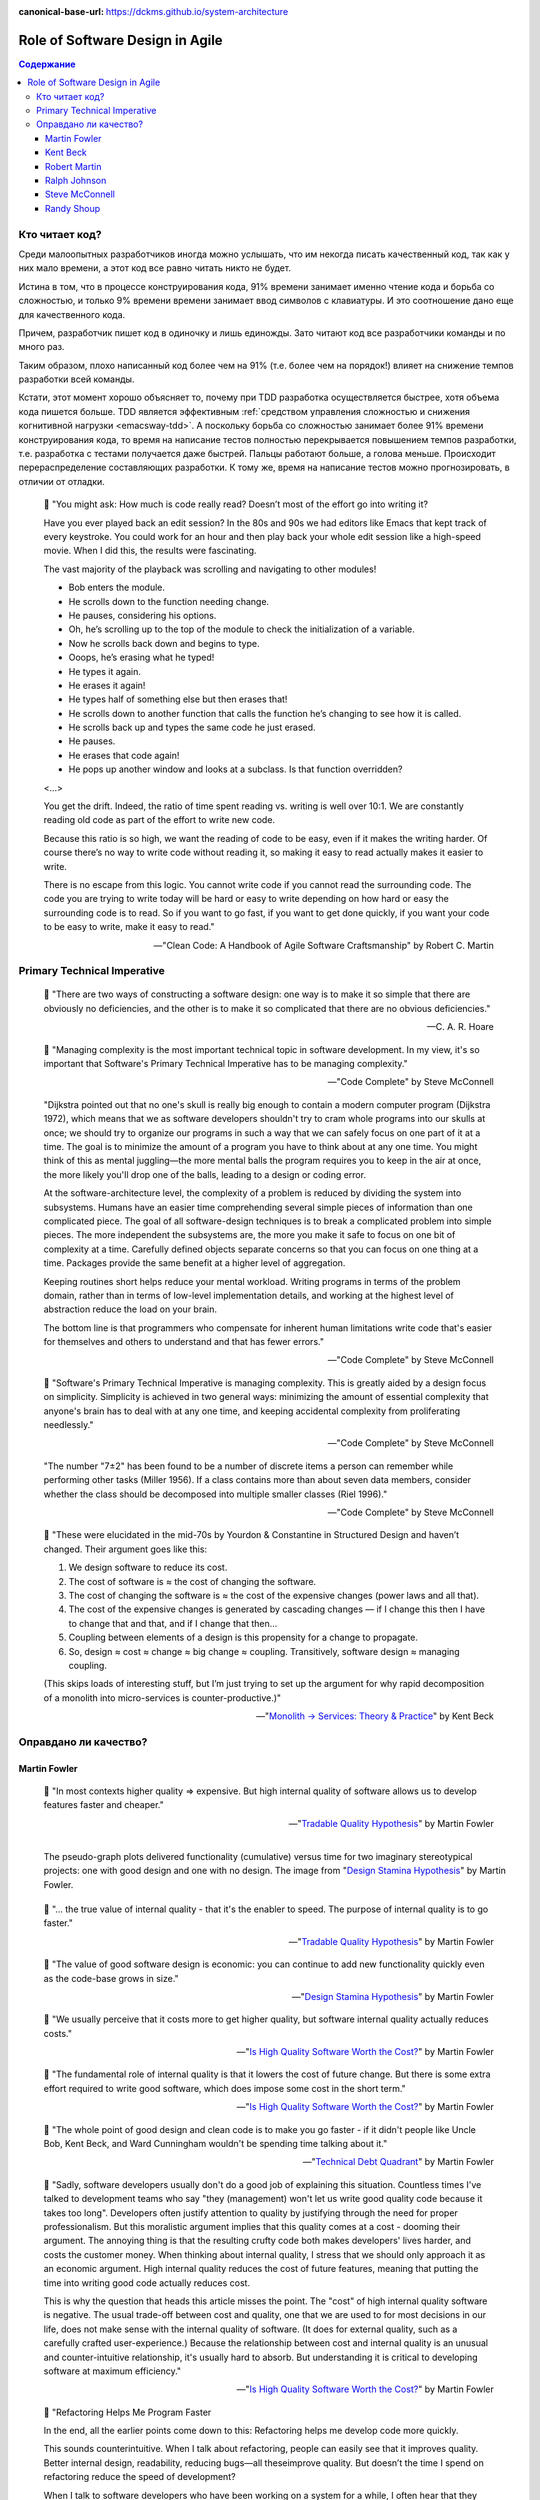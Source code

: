 :canonical-base-url: https://dckms.github.io/system-architecture

.. index::
   single: Software Design; in Agile
   :name: emacsway-agile-software-design


================================
Role of Software Design in Agile
================================

.. sectionauthor:: Ivan Zakrevsky

.. contents:: Содержание


Кто читает код?
===============

Среди малоопытных разработчиков иногда можно услышать, что им некогда писать качественный код, так как у них мало времени, а этот код все равно читать никто не будет.

Истина в том, что в процессе конструирования кода, 91% времени занимает именно чтение кода и борьба со сложностью, и только 9% времени времени занимает ввод символов с клавиатуры.
И это соотношение дано еще для качественного кода.

Причем, разработчик пишет код в одиночку и лишь единожды.
Зато читают код все разработчики команды и по много раз.

Таким образом, плохо написанный код более чем на 91% (т.е. более чем на порядок!) влияет на снижение темпов разработки всей команды.

Кстати, этот момент хорошо объясняет то, почему при TDD разработка осуществляется быстрее, хотя объема кода пишется больше.
TDD является эффективным :ref:`средством управления сложностью и снижения когнитивной нагрузки <emacsway-tdd>`.
А поскольку борьба со сложностью занимает более 91% времени конструирования кода, то время на написание тестов полностью перекрывается повышением темпов разработки, т.е. разработка с тестами получается даже быстрей.
Пальцы работают больше, а голова меньше.
Происходит перераспределение составляющих разработки.
К тому же, время на написание тестов можно прогнозировать, в отличии от отладки.

    📝 "You might ask: How much is code really read? Doesn’t most of the effort go into
    writing it?

    Have you ever played back an edit session? In the 80s and 90s we had editors like Emacs that kept track of every keystroke.
    You could work for an hour and then play back your whole edit session like a high-speed movie.
    When I did this, the results were fascinating.

    The vast majority of the playback was scrolling and navigating to other modules!

    - Bob enters the module.
    - He scrolls down to the function needing change.
    - He pauses, considering his options.
    - Oh, he’s scrolling up to the top of the module to check the initialization of a variable.
    - Now he scrolls back down and begins to type.
    - Ooops, he’s erasing what he typed!
    - He types it again.
    - He erases it again!
    - He types half of something else but then erases that!
    - He scrolls down to another function that calls the function he’s changing to see how it is called.
    - He scrolls back up and types the same code he just erased.
    - He pauses.
    - He erases that code again!
    - He pops up another window and looks at a subclass. Is that function overridden?

    <...>

    You get the drift. Indeed, the ratio of time spent reading vs. writing is well over 10:1.
    We are constantly reading old code as part of the effort to write new code.

    Because this ratio is so high, we want the reading of code to be easy, even if it makes the writing harder.
    Of course there’s no way to write code without reading it, so making it easy to read actually makes it easier to write.

    There is no escape from this logic.
    You cannot write code if you cannot read the surrounding code.
    The code you are trying to write today will be hard or easy to write depending on how hard or easy the surrounding code is to read.
    So if you want to go fast, if you want to get done quickly, if you want your code to be easy to write, make it easy to read."

    -- "Clean Code: A Handbook of Agile Software Craftsmanship" by Robert C. Martin


Primary Technical Imperative
============================

    📝 "There are two ways of constructing a software design: one way is to make it so simple that there are obviously no deficiencies, and the other is to make it so complicated that there are no obvious deficiencies."

    -- C. A. R. Hoare

..

    📝 "Managing complexity is the most important technical topic in software development.
    In my view, it's so important that Software's Primary Technical Imperative has to be managing complexity."

    -- "Code Complete" by Steve McConnell

..

    "Dijkstra pointed out that no one's skull is really big enough to contain a modern
    computer program (Dijkstra 1972), which means that we as software developers
    shouldn't try to cram whole programs into our skulls at once; we should try to organize
    our programs in such a way that we can safely focus on one part of it at a time.
    The goal is to minimize the amount of a program you have to think about at any one time.
    You might think of this as mental juggling—the more mental balls the program requires you
    to keep in the air at once, the more likely you'll drop one of the balls, leading to a design
    or coding error.

    At the software-architecture level, the complexity of a problem is reduced by dividing the system into subsystems.
    Humans have an easier time comprehending several simple pieces of information than one complicated piece.
    The goal of all software-design techniques is to break a complicated problem into simple pieces.
    The more independent the subsystems are, the more you make it safe to focus on one bit of complexity at a time.
    Carefully defined objects separate concerns so that you can focus on one thing at a time.
    Packages provide the same benefit at a higher level of aggregation.

    Keeping routines short helps reduce your mental workload.
    Writing programs in terms of the problem domain, rather than in terms of low-level implementation details, and
    working at the highest level of abstraction reduce the load on your brain.

    The bottom line is that programmers who compensate for inherent human limitations
    write code that's easier for themselves and others to understand and that has fewer errors."

    -- "Code Complete" by Steve McConnell

..

    📝 "Software's Primary Technical Imperative is managing complexity.
    This is greatly aided by a design focus on simplicity.
    Simplicity is achieved in two general ways: minimizing the amount of essential
    complexity that anyone's brain has to deal with at any one time, and keeping
    accidental complexity from proliferating needlessly."

    -- "Code Complete" by Steve McConnell

..

    "The number \"7±2\" has been found to be a number of discrete items a person can remember while performing other tasks (Miller 1956).
    If a class contains more than about seven data members, consider whether the class should be decomposed into multiple smaller classes (Riel 1996)."

    -- "Code Complete" by Steve McConnell

.. _emacsway-kent-beck-constantine's-law:

    📝 "These were elucidated in the mid-70s by Yourdon & Constantine in Structured Design and haven’t changed.
    Their argument goes like this:

    #. We design software to reduce its cost.
    #. The cost of software is ≈ the cost of changing the software.
    #. The cost of changing the software is ≈ the cost of the expensive changes (power laws and all that).
    #. The cost of the expensive changes is generated by cascading changes — if I change this then I have to change that and that, and if I change that then…
    #. Coupling between elements of a design is this propensity for a change to propagate.
    #. So, design ≈ cost ≈ change ≈ big change ≈ coupling. Transitively, software design ≈ managing coupling.

    (This skips loads of interesting stuff, but I’m just trying to set up the argument for why rapid decomposition of a monolith into micro-services is counter-productive.)"

    -- "`Monolith -> Services: Theory & Practice <https://medium.com/@kentbeck_7670/monolith-services-theory-practice-617e4546a879>`__" by Kent Beck


Оправдано ли качество?
======================

Martin Fowler
-------------

    📝 "In most contexts higher quality ⇒ expensive. But high internal quality of software allows us to develop features faster and cheaper."

    -- "`Tradable Quality Hypothesis <https://martinfowler.com/bliki/TradableQualityHypothesis.html>`__" by Martin Fowler

.. _emacsway-design-stamina-graph:

.. figure:: _media/software-design/design-stamina-graph.png
   :alt: The pseudo-graph plots delivered functionality (cumulative) versus time for two imaginary stereotypical projects: one with good design and one with no design. The image from "Design Stamina Hypothesis" by Martin Fowler. https://martinfowler.com/bliki/DesignStaminaHypothesis.html
   :align: left
   :width: 90%

   The pseudo-graph plots delivered functionality (cumulative) versus time for two imaginary stereotypical projects: one with good design and one with no design. The image from "`Design Stamina Hypothesis <https://martinfowler.com/bliki/DesignStaminaHypothesis.html>`__" by Martin Fowler.

..

    📝 "... the true value of internal quality - that it's the enabler to speed. The purpose of internal quality is to go faster."

    -- "`Tradable Quality Hypothesis <https://martinfowler.com/bliki/TradableQualityHypothesis.html>`__" by Martin Fowler

..

    📝 "The value of good software design is economic: you can continue to add new functionality quickly even as the code-base grows in size."

    -- "`Design Stamina Hypothesis <https://martinfowler.com/bliki/DesignStaminaHypothesis.html>`__" by Martin Fowler

..

    📝 "We usually perceive that it costs more to get higher quality, but software internal quality actually reduces costs."

    -- "`Is High Quality Software Worth the Cost? <https://martinfowler.com/articles/is-quality-worth-cost.html>`__" by Martin Fowler

..

    📝 "The fundamental role of internal quality is that it lowers the cost of future change.
    But there is some extra effort required to write good software, which does impose some cost in the short term."

    -- "`Is High Quality Software Worth the Cost? <https://martinfowler.com/articles/is-quality-worth-cost.html>`__" by Martin Fowler

..

    📝 "The whole point of good design and clean code is to make you go faster - if it didn't people like Uncle Bob, Kent Beck, and Ward Cunningham wouldn't be spending time talking about it."

    -- "`Technical Debt Quadrant <https://martinfowler.com/bliki/TechnicalDebtQuadrant.html>`__" by Martin Fowler

..

    📝 "Sadly, software developers usually don't do a good job of explaining this situation.
    Countless times I've talked to development teams who say "they (management) won't let us write good quality code because it takes too long".
    Developers often justify attention to quality by justifying through the need for proper professionalism.
    But this moralistic argument implies that this quality comes at a cost - dooming their argument.
    The annoying thing is that the resulting crufty code both makes developers' lives harder, and costs the customer money.
    When thinking about internal quality, I stress that we should only approach it as an economic argument.
    High internal quality reduces the cost of future features, meaning that putting the time into writing good code actually reduces cost.

    This is why the question that heads this article misses the point.
    The "cost" of high internal quality software is negative.
    The usual trade-off between cost and quality, one that we are used to for most decisions in our life, does not make sense with the internal quality of software.
    (It does for external quality, such as a carefully crafted user-experience.)
    Because the relationship between cost and internal quality is an unusual and counter-intuitive relationship, it's usually hard to absorb.
    But understanding it is critical to developing software at maximum efficiency."

    -- "`Is High Quality Software Worth the Cost? <https://martinfowler.com/articles/is-quality-worth-cost.html>`__" by Martin Fowler

..

    📝 "Refactoring Helps Me Program Faster

    In the end, all the earlier points come down to this: Refactoring helps me develop code more quickly.

    This sounds counterintuitive.
    When I talk about refactoring, people can easily see that it improves quality.
    Better internal design, readability, reducing bugs—all theseimprove quality.
    But doesn’t the time I spend on refactoring reduce the speed of development?

    When I talk to software developers who have been working on a system for a while, I often hear that they were able to make progress rapidly at first, but now it takes much longer to add new features.
    Every new feature requires more and more time to understand how to fit it into the existing code base, and once it’s added, bugs often crop up that take even longer to fix.
    The code base starts looking like a series of patches covering patches, and it takes an exercise in archaeology to figure out how things work.
    This burden slows down adding new features — to the point that developers wish they could start again from a blank slate.

    I can visualize this state of affairs with :ref:`the following pseudograph <emacsway-design-stamina-graph>`.

    But some teams report a different experience.
    They find they can add new features faster because they can leverage the existing things by quickly building on what’s already there.

    The difference between these two is the internal quality of the software.
    Software with a good internal design allows me to easily find how and where I need to make changes to add a new feature.
    Good modularity allows me to only have to understand a small subset of the code base to make a change.
    If the code is clear, I’m less likely to introduce a bug, and if I do, the debugging effort is much easier.
    Done well, my code base turns into a platform for building new features for its domain.

    I refer to this effect as the `Design Stamina Hypothesis <https://martinfowler.com/bliki/DesignStaminaHypothesis.html>`__:
    By putting our effort into a good internal design, we increase the stamina of the software effort, allowing us to go faster for longer.
    I can’t prove that this is the case, which is why I refer to it as a hypothesis.
    But it explains my experience, together with the experience of hundreds of great programmers that I’ve got to know over my career.

    Twenty years ago, the conventional wisdom was that to get this kind of good design, it had to be completed before starting to program — because once we wrote the code, we could only face decay.
    Refactoring changes this picture.
    We now know we can improve the design of existing code—so we can form and improve a design over time, even as the needs of the program change.
    Since it is very difficult to do a good design up front, refactoring becomes vital to achieving that virtuous path of rapid functionality."

    -- "Refactoring: Improving the Design of Existing Code" 2nd edition by Martin Fowler, Kent Beck, John Brant, William Opdyke, Don Roberts


Kent Beck
---------

    📝 "Nothing kills speed more effectively than poor internal quality."

    -- "Planning Extreme Programming" by Kent Beck, Martin Fowler

..

    📝 "... the activity of design is not an option. It must be given serious thought for software development to be effective."

    -- "Extreme Programming Explained" by Kent Beck

..

    📝 "Quality is another strange variable.
    Often, by insisting on better quality you can get projects done sooner, or you can get more done in a given amount of time.
    This happened to me when I started writing unit tests (as described in Chapter 2, A Development Episode, page 7).
    As soon as I had my tests, I had so much more confidence in my code that I wrote faster, without stress.
    I could clean up my system more easily, which made further development easier.
    I've also seen this happen with teams.
    As soon as they start testing, or as soon as they agree on coding standards, they start going faster.

    There is a strange relationship between internal and external quality.
    External quality is quality as measured by the customer.
    Internal quality is quality as measured by the programmers.
    Temporarily sacrificing internal quality to reduce time to market in hopes that external quality won't suffer too much is a tempting short-term play.
    And you can often get away with making a mess for a matter of weeks or months.
    Eventually, though, internal quality problems will catch up with you and make your software prohibitively expensive to maintain, or unable to reach a competitive level of external quality."

    -- "Extreme Programming Explained" by Kent Beck

..

    📝 "Why can't you just listen, write a test case, make it run, listen, write a test case, make it run indefinitely?
    Because we know it doesn't work that way.
    You can do that for a while.
    In a forgiving language you may even be able to do that for a long while.
    Eventually, though, you get stuck.
    The only way to make the next test case run is to break another.
    Or the only way to make the test case run is far more trouble than it is worth.
    Entropy claims another victim.

    The only way to avoid this is to design.
    Designing is creating a structure that organizes the logic in the system.
    Good design organizes the logic so that a change 45 in one part of the system doesn't always require a change in another part of the system.
    Good design ensures that every piece of logic in the system has one and only one home.
    Good design puts the logic near the data it operates allows the extension of the system with changes in only one place."

    -- "Extreme Programming Explained" by Kent Beck


Robert Martin
-------------

    📝 "The way to go fast, and to keep the deadlines at bay, is to stay clean.
    Professionals do not succumb to the temptation to create a mess in order to move quickly.
    Professionals realize that "quick and dirty" is an oxymoron.
    Dirty always means slow!"

    -- "Clean Coder" by Robert Martin

..

    📝 "The goal of good software design? That goal is nothing less than my utopian description:

        The goal of software architecture is to minimize the human resources required to build and maintain the required system.

    The measure of design quality is simply the measure of the effort required to meet the needs of the customer.
    If that effort is low, and stays low throughout the lifetime of the system, the design is good.
    If that effort grows with each new release, the design is bad.
    It’s as simple as that."

    -- "Clean Architecture: A Craftsman’s Guide to Software Structure and Design" by Robert C. Martin

..

    📝 "Напомню, что целью архитектора является минимизация трудозатрат на создание и сопровождение системы.
    Что может помешать достижению этой цели?
    Зависимость — и особенно зависимость от преждевременных решений.

    Recall that the goal of an architect is to minimize the human resources required to build and maintain the required system.
    What it is that saps this kind of peoplepower?
    Coupling—and especially coupling to premature decisions."

    -- "Clean Architecture: A Craftsman’s Guide to Software Structure and Design" by Robert C. Martin, перевод ООО Издательство "Питер"


Ralph Johnson
-------------

    📝 "In most successful software projects, the expert developers working on that project have
    a shared understanding of the system design.
    **This shared understanding is called ‘architecture.’**
    This understanding includes how the system is divided into components and how the components interact through interfaces.
    These components are usually composed of smaller components, but the architecture only
    includes the components and interfaces that are understood by all the developers."

    -- `Ralph Johnson <https://martinfowler.com/ieeeSoftware/whoNeedsArchitect.pdf>`__


Steve McConnell
---------------

    📝 "The General Principle of Software Quality is that improving quality reduces development costs.

    Understanding this principle depends on understanding a key observation: the best way
    to improve productivity and quality is to reduce the time spent reworking code, whether
    the rework arises from changes in requirements, changes in design, or debugging.
    The industry-average productivity for a software product is about 10 to 50 of lines of
    delivered code per person per day (including all noncoding overhead).
    It takes only a matter of minutes to type in 10 to 50 lines of code, so how is the rest of the day spent?
    Part of the reason for these seemingly low productivity figures is that industry average
    numbers like these factor nonprogrammer time into the lines-of-code-per-day figure.
    Tester time, project manager time, and administrative support time are all included.
    Noncoding activities, such as requirements development and architecture work, are also
    typically factored into those lines-of-code-per-day figures.
    But none of that is what takes up so much time.

    The single biggest activity on most projects is debugging and correcting code that
    doesn't work properly.
    Debugging and associated refactoring and other rework consume
    about 50 percent of the time on a traditional, naive software-development cycle.
    (See Section 3.1, "Importance of Prerequisites," for more details.) Reducing debugging by
    preventing errors improves productivity.
    Therefore, the most obvious method of shortening a development schedule is to improve the quality of the product and decrease
    the amount of time spent debugging and reworking the software.
    This analysis is confirmed by field data.
    In a review of 50 development projects involving over 400 work-years of effort and
    almost 3 million lines of code, a study at NASA's Software
    Engineering Laboratory found that increased quality assurance was
    associated with decreased error rate but did not increase overalldevelopment cost (Card 1987).

    A study at IBM produced similar findings:

        Software projects with the lowest levels of defects had the shortest development
        schedules and the highest development productivity.... software defect removal is
        actually the most expensive and time-consuming form of work for software (Jones 2000).

        -- Jones, Capers. 2000. Software Assessments, Benchmarks, and Best Practices. Reading, MA: Addison-Wesley.

    The same effect holds true at the small end of the scale.
    In a 1985 study, 166 professional programmers wrote programs from the
    same specification.
    The resulting programs averaged 220 lines of
    code and a little under five hours to write.
    The fascinating result was that programmers who took the median time to complete their
    programs produced programs with the greatest number of errors.
    The programmers who took more or less than the median time
    produced programs with significantly fewer errors (DeMarco and Lister 1985).

    The two slowest groups took about five times as long to achieve roughly the same
    defect rate as the fastest group.
    It's not necessarily the case that writing software without
    defects takes more time than writing software with defects.
    As the graph shows, it can take less."

    -- "Code Complete" by Steve McConnell

..

    📝 "Watts Humphrey reports that teams using the Team Software Process
    (TSP) have achieved defect levels of about 0.06 defects per 1000 lines of code.
    TSP focuses on training developers not to create defects in the first place (Weber 2003).
    [Morales, Alexandra Weber. 2003. \"The Consummate Coach: Watts Humphrey, Father of Cmm and Author of Winning with Software, Explains How to Get Better at What You Do,\" SD Show Daily, September 16, 2003.]

    The results of the TSP and cleanroom projects confirm another version of the General
    Principle of Software Quality: it's cheaper to build high-quality software than it is to build and fix low-quality software.
    Productivity for a fully checked-out, 80,000-line cleanroom project was 740 lines of code per work-month.
    The industry average rate for fully checked-out code is closer to 250–300 lines per work-month, including all noncoding overhead (Cusumano et al 2003).
    [Cusumano, Michael , et al. 2003. \"Software Development Worldwide: The State of the Practice,\" IEEE Software, November/ December 2003, 28–34.]
    The cost savings and productivity come from the fact that virtually no time is devoted to debugging on TSP or cleanroom projects.
    No time spent on debugging?
    That is truly a worthy goal!"

    -- "Code Complete" by Steve McConnell

..

    📝 "A six-month study conducted by IBM found that maintenance programmers \"most often said that **understanding the original programmer's intent was the most difficult problem**\" (Fjelstad and Hamlen 1979).
    [Fjelstad, R. K. , and W. T. Hamlen. 1979. \"Applications Program Maintenance Study: Report to our Respondents.\" Proceedings Guide 48, Philadelphia. Reprinted in Tutorial on Software Maintenance, G. Parikh and N. Zvegintzov eds. Los Alamitos, CA: CS Press, 1983: 13–27.]"

    -- "Code Complete" by Steve McConnell


Randy Shoup
-----------

    | \- We don't have time to do it right!
    | \- Do you have time to do it twice?

    -- `Randy Shoup <https://www.infoq.com/presentations/microservices-data-centric>`_, VP Engineering at Stitch Fix in San Francisco

.. figure:: _media/software-design/do-it-right.png
   :alt: Do it right! Иллюстрация из открытых источников неизвестного автора.
   :align: left
   :width: 90%

   Do it right! Иллюстрация из открытых источников неизвестного автора.

.. seealso::

   - ":doc:`../crash-course-in-software-development-economics`"
